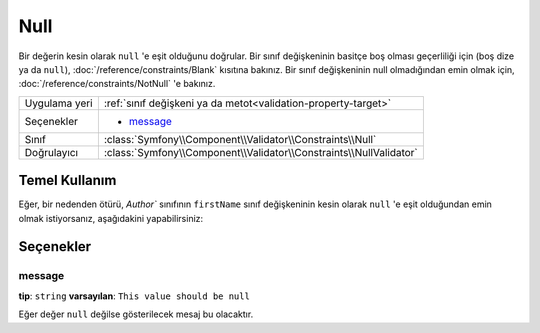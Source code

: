 Null
====

Bir değerin kesin olarak ``null`` 'e eşit olduğunu doğrular. Bir sınıf değişkeninin
basitçe boş olması geçerliliği için (boş dize ya da ``null``), :doc:`/reference/constraints/Blank`
kısıtına bakınız. Bir sınıf değişkeninin null olmadığından emin olmak için, :doc:`/reference/constraints/NotNull`
'e bakınız.

+----------------+-----------------------------------------------------------------------+
| Uygulama yeri  | :ref:`sınıf değişkeni ya da metot<validation-property-target>`        |
+----------------+-----------------------------------------------------------------------+
| Seçenekler     | - `message`_                                                          |
+----------------+-----------------------------------------------------------------------+
| Sınıf          | :class:`Symfony\\Component\\Validator\\Constraints\\Null`             |
+----------------+-----------------------------------------------------------------------+
| Doğrulayıcı    | :class:`Symfony\\Component\\Validator\\Constraints\\NullValidator`    |
+----------------+-----------------------------------------------------------------------+

Temel Kullanım
--------------

Eğer, bir nedenden ötürü, `Author`` sınıfının ``firstName`` sınıf değişkeninin
kesin olarak ``null`` 'e eşit olduğundan emin olmak istiyorsanız, aşağıdakini
yapabilirsiniz:

.. configuration-block::

    .. code-block:: yaml

        # src/Acme/BlogBundle/Resources/config/validation.yml
        Acme\BlogBundle\Entity\Author:
            properties:
                firstName:
                    - Null: ~

    .. code-block:: php-annotations

        // src/Acme/BlogBundle/Entity/Author.php
        namespace Acme\BlogBundle\Entity;
        
        use Symfony\Component\Validator\Constraints as Assert;

        class Author
        {
            /**
             * @Assert\Null()
             */
            protected $firstName;
        }

Seçenekler
----------

message
~~~~~~~

**tip**: ``string`` **varsayılan**: ``This value should be null``

Eğer değer ``null`` değilse gösterilecek mesaj bu olacaktır.

